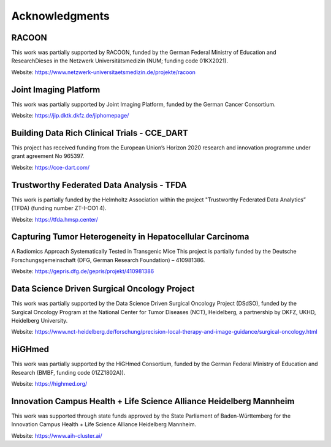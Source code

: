 Acknowledgments
###############


RACOON
======
This work was partially supported by RACOON, funded by the German Federal Ministry of Education and ResearchDieses in the Netzwerk Universitätsmedizin (NUM; funding code 01KX2021).

Website: https://www.netzwerk-universitaetsmedizin.de/projekte/racoon

Joint Imaging Platform
======================
This work was partially supported by Joint Imaging Platform, funded by the German Cancer Consortium. 

Website: https://jip.dktk.dkfz.de/jiphomepage/

Building Data Rich Clinical Trials - CCE_DART 
=============================================
This project has received funding from the European Union’s Horizon 2020 research and innovation programme under grant agreement No 965397. 

Website: https://cce-dart.com/

Trustworthy Federated Data Analysis - TFDA
==========================================
This work is partially funded by the Helmholtz Association within the project "Trustworthy Federated Data Analytics” (TFDA) (funding number ZT-I-OO1 4). 

Website: https://tfda.hmsp.center/

Capturing Tumor Heterogeneity in Hepatocellular Carcinoma
=========================================================
A Radiomics Approach Systematically Tested in Transgenic Mice This project is partially funded by the Deutsche Forschungsgemeinschaft (DFG, German Research Foundation) – 410981386. 

Website: https://gepris.dfg.de/gepris/projekt/410981386

Data Science Driven Surgical Oncology Project
=============================================
This work was partially supported by the Data Science Driven Surgical Oncology Project (DSdSO), funded by the Surgical Oncology Program at the National Center for Tumor Diseases (NCT), Heidelberg, a partnership by DKFZ, UKHD, Heidelberg University. 

Website: https://www.nct-heidelberg.de/forschung/precision-local-therapy-and-image-guidance/surgical-oncology.html

HiGHmed
=======
This work was partially supported by the HiGHmed Consortium, funded by the German Federal Ministry of Education and Research (BMBF, funding code 01ZZ1802A)).

Website: https://highmed.org/

Innovation Campus Health + Life Science Alliance Heidelberg Mannheim
=========================================================================
This work was supported through state funds approved by the State Parliament of Baden-Württemberg for the Innovation Campus Health + Life Science Alliance Heidelberg Mannheim.

Website: https://www.aih-cluster.ai/
